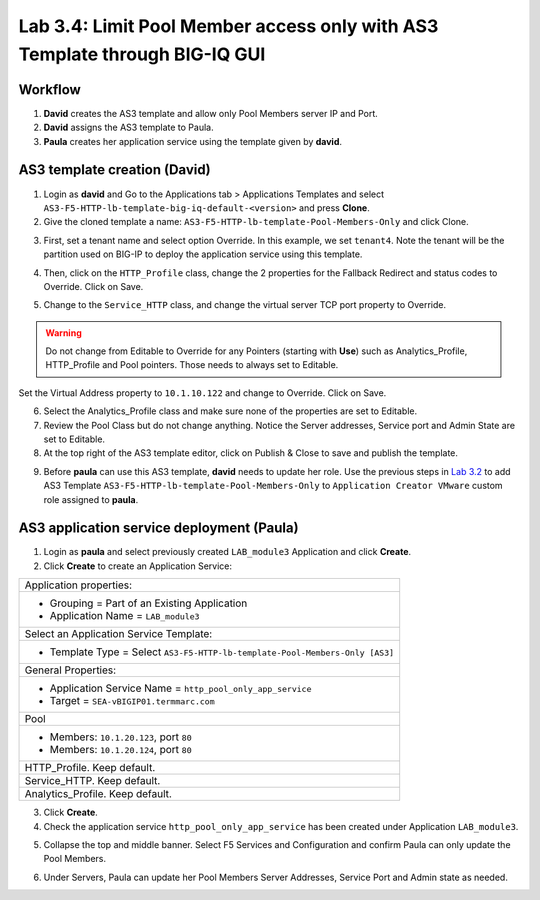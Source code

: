Lab 3.4: Limit Pool Member access only with AS3 Template through BIG-IQ GUI
---------------------------------------------------------------------------

Workflow
^^^^^^^^

1. **David** creates the AS3 template and allow only Pool Members server IP and Port.
2. **David** assigns the AS3 template to Paula.
3. **Paula** creates her application service using the template given by **david**.


AS3 template creation (David)
^^^^^^^^^^^^^^^^^^^^^^^^^^^^^

1. Login as **david** and Go to the Applications tab > Applications Templates and 
   select ``AS3-F5-HTTP-lb-template-big-iq-default-<version>`` and press **Clone**.

2. Give the cloned template a name: ``AS3-F5-HTTP-lb-template-Pool-Members-Only`` and click Clone.

.. image:: ../pictures/module3/lab-4-1.png
  :scale: 40%
  :align: center

3. First, set a tenant name and select option Override. In this example, we set ``tenant4``.
   Note the tenant will be the partition used on BIG-IP to deploy the application service using this template.

.. image:: ../pictures/module3/lab-4-2.png
  :scale: 40%
  :align: center

4. Then, click on the ``HTTP_Profile`` class, change the 2 properties for the Fallback Redirect and status codes to Override.
   Click on Save.

.. image:: ../pictures/module3/lab-4-3.png
  :scale: 40%
  :align: center

5. Change to the ``Service_HTTP`` class, and change the virtual server TCP port property to Override.

.. warning:: Do not change from Editable to Override for any Pointers (starting with **Use**) such as Analytics_Profile, HTTP_Profile and Pool pointers.
             Those needs to always set to Editable.

.. image:: ../pictures/module3/lab-4-4.png
  :scale: 40%
  :align: center

Set the Virtual Address property to ``10.1.10.122`` and change to Override. Click on Save.

.. image:: ../pictures/module3/lab-4-5.png
  :scale: 40%
  :align: center

6. Select the Analytics_Profile class and make sure none of the properties are set to Editable.

7. Review the Pool Class but do not change anything. Notice the Server addresses, Service port and Admin State
   are set to Editable.

8. At the top right of the AS3 template editor, click on Publish & Close to save and publish the template.

.. image:: ../pictures/module3/lab-4-6.png
  :scale: 40%
  :align: center

9. Before **paula** can use this AS3 template, **david** needs to update her role.
   Use the previous steps in `Lab 3.2`_ to add AS3 Template ``AS3-F5-HTTP-lb-template-Pool-Members-Only`` to ``Application Creator VMware`` custom role
   assigned to **paula**.

.. _Lab 3.2: ./lab2.html

.. image:: ../pictures/module3/lab-4-7.png
  :scale: 40%
  :align: center


AS3 application service deployment (Paula)
^^^^^^^^^^^^^^^^^^^^^^^^^^^^^^^^^^^^^^^^^^

1. Login as **paula** and select previously created ``LAB_module3`` Application and click **Create**.
  
2. Click **Create** to create an Application Service:

+---------------------------------------------------------------------------------------------------+
| Application properties:                                                                           |
+---------------------------------------------------------------------------------------------------+
| * Grouping = Part of an Existing Application                                                      |
| * Application Name = ``LAB_module3``                                                              |
+---------------------------------------------------------------------------------------------------+
| Select an Application Service Template:                                                           |
+---------------------------------------------------------------------------------------------------+
| * Template Type = Select ``AS3-F5-HTTP-lb-template-Pool-Members-Only [AS3]``                      |
+---------------------------------------------------------------------------------------------------+
| General Properties:                                                                               |
+---------------------------------------------------------------------------------------------------+
| * Application Service Name = ``http_pool_only_app_service``                                       |
| * Target = ``SEA-vBIGIP01.termmarc.com``                                                          |
+---------------------------------------------------------------------------------------------------+
| Pool                                                                                              |
+---------------------------------------------------------------------------------------------------+
| * Members: ``10.1.20.123``, port ``80``                                                           |
| * Members: ``10.1.20.124``, port ``80``                                                           |
+---------------------------------------------------------------------------------------------------+
| HTTP_Profile. Keep default.                                                                       |
+---------------------------------------------------------------------------------------------------+
| Service_HTTP. Keep default.                                                                       |
+---------------------------------------------------------------------------------------------------+
| Analytics_Profile. Keep default.                                                                  |
+---------------------------------------------------------------------------------------------------+

3. Click **Create**.

4. Check the application service ``http_pool_only_app_service`` has been created under Application ``LAB_module3``.

.. image:: ../pictures/module3/lab-4-8.png
  :scale: 40%
  :align: center

5. Collapse the top and middle banner. Select F5 Services and Configuration and confirm Paula can only update the Pool Members.

.. image:: ../pictures/module3/lab-4-9.png
  :scale: 40%
  :align: center

6. Under Servers, Paula can update her Pool Members Server Addresses, Service Port and Admin state as needed.

.. image:: ../pictures/module3/lab-4-10.png
  :scale: 40%
  :align: center